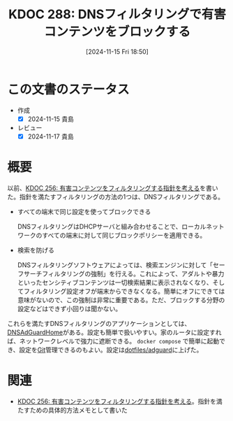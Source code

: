 :properties:
:ID: 20241115T185022
:mtime:    20241117093617
:ctime:    20241115185023
:end:
#+title:      KDOC 288: DNSフィルタリングで有害コンテンツをブロックする
#+date:       [2024-11-15 Fri 18:50]
#+filetags:   :essay:
#+identifier: 20241115T185022

* この文書のステータス
:LOGBOOK:
CLOCK: [2024-11-15 Fri 18:58]--[2024-11-15 Fri 19:23] =>  0:25
:END:
- 作成
  - [X] 2024-11-15 貴島
- レビュー
  - [X] 2024-11-17 貴島

* 概要

以前、[[id:20241030T184511][KDOC 256: 有害コンテンツをフィルタリングする指針を考える]]を書いた。指針を満たすフィルタリングの方法の1つは、DNSフィルタリングである。


- すべての端末で同じ設定を使ってブロックできる

  DNSフィルタリングはDHCPサーバと組み合わせることで、ローカルネットワークのすべての端末に対して同じブロックポリシーを適用できる。

- 検索を防げる

  DNSフィルタリングソフトウェアによっては、検索エンジンに対して「セーフサーチフィルタリングの強制」を行える。これによって、アダルトや暴力といったセンシティブコンテンツは一切検索結果に表示されなくなり、そしてフィルタリング設定オフが端末からできなくなる。簡単にオフにできては意味がないので、この強制は非常に重要である。ただ、ブロックする分野の設定などはできず小回りは聞かない。

これらを満たすDNSフィルタリングのアプリケーションとしては、[[https://github.com/AdguardTeam/AdGuardHome][DNSAdGuardHome]]がある。設定も簡単で扱いやすい。家のルータに設定すれば、ネットワークレベルで強力に遮断できる。 ~docker compose~ で簡単に起動でき、設定を[[id:90c6b715-9324-46ce-a354-63d09403b066][Git]]管理できるのもよい。設定は[[https://github.com/kijimaD/dotfiles/tree/main/adguard][dotfiles/adguard]]に上げた。
* 関連
- [[id:20241030T184511][KDOC 256: 有害コンテンツをフィルタリングする指針を考える]]。指針を満たすための具体的方法メモとして書いた

